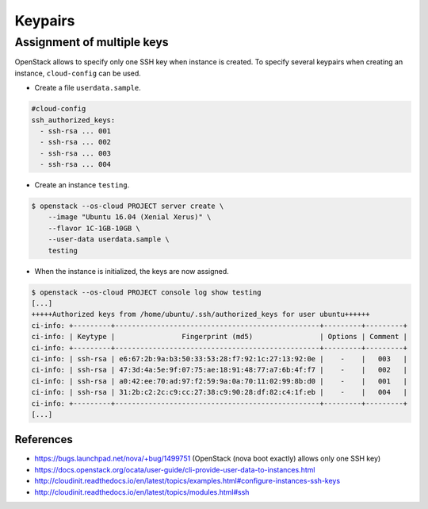 ========
Keypairs
========

Assignment of multiple keys
===========================

OpenStack allows to specify only one SSH key when instance is created.
To specify several keypairs when creating an instance, ``cloud-config`` can be used.

* Create a file ``userdata.sample``.

.. code-block:: yaml

   #cloud-config
   ssh_authorized_keys:
     - ssh-rsa ... 001
     - ssh-rsa ... 002
     - ssh-rsa ... 003
     - ssh-rsa ... 004

* Create an instance ``testing``.

.. code-block:: shell

   $ openstack --os-cloud PROJECT server create \
       --image "Ubuntu 16.04 (Xenial Xerus)" \
       --flavor 1C-1GB-10GB \
       --user-data userdata.sample \
       testing

* When the instance is initialized, the keys are now assigned.

.. code-block:: shell

   $ openstack --os-cloud PROJECT console log show testing
   [...]
   +++++Authorized keys from /home/ubuntu/.ssh/authorized_keys for user ubuntu++++++
   ci-info: +---------+-------------------------------------------------+---------+---------+
   ci-info: | Keytype |                Fingerprint (md5)                | Options | Comment |
   ci-info: +---------+-------------------------------------------------+---------+---------+
   ci-info: | ssh-rsa | e6:67:2b:9a:b3:50:33:53:28:f7:92:1c:27:13:92:0e |    -    |   003   |
   ci-info: | ssh-rsa | 47:3d:4a:5e:9f:07:75:ae:18:91:48:77:a7:6b:4f:f7 |    -    |   002   |
   ci-info: | ssh-rsa | a0:42:ee:70:ad:97:f2:59:9a:0a:70:11:02:99:8b:d0 |    -    |   001   |
   ci-info: | ssh-rsa | 31:2b:c2:2c:c9:cc:27:38:c9:90:28:df:82:c4:1f:eb |    -    |   004   |
   ci-info: +---------+-------------------------------------------------+---------+---------+
   [...]

References
----------

* https://bugs.launchpad.net/nova/+bug/1499751 (OpenStack (nova boot exactly) allows only one SSH key)
* https://docs.openstack.org/ocata/user-guide/cli-provide-user-data-to-instances.html
* http://cloudinit.readthedocs.io/en/latest/topics/examples.html#configure-instances-ssh-keys
* http://cloudinit.readthedocs.io/en/latest/topics/modules.html#ssh
